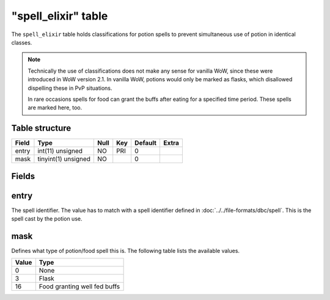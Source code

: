 .. _db-world-spell-elixir:

=====================
"spell\_elixir" table
=====================

The ``spell_elixir`` table holds classifications for potion spells to
prevent simultaneous use of potion in identical classes.

.. note::

    Technically the use of classifications does not make any sense
    for vanilla WoW, since these were introduced in WoW version 2.1. In
    vanilla WoW, potions would only be marked as flasks, which disallowed
    dispelling these in PvP situations.

    In rare occasions spells for food can grant the buffs after eating for a
    specified time period. These spells are marked here, too.

Table structure
---------------

+---------+-----------------------+--------+-------+-----------+---------+
| Field   | Type                  | Null   | Key   | Default   | Extra   |
+=========+=======================+========+=======+===========+=========+
| entry   | int(11) unsigned      | NO     | PRI   | 0         |         |
+---------+-----------------------+--------+-------+-----------+---------+
| mask    | tinyint(1) unsigned   | NO     |       | 0         |         |
+---------+-----------------------+--------+-------+-----------+---------+

Fields
------

entry
-----

The spell identifier. The value has to match with a spell identifier
defined in :doc:`../../file-formats/dbc/spell`. This is the spell cast by
the potion use.

mask
----

Defines what type of potion/food spell this is. The following table
lists the available values.

+---------+--------------------------------+
| Value   | Type                           |
+=========+================================+
| 0       | None                           |
+---------+--------------------------------+
| 3       | Flask                          |
+---------+--------------------------------+
| 16      | Food granting well fed buffs   |
+---------+--------------------------------+

